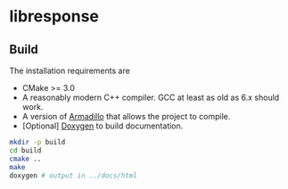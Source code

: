 * libresponse

** Build

The installation requirements are
- CMake >= 3.0
- A reasonably modern C++ compiler. GCC at least as old as 6.x should work.
- A version of [[http://arma.sourceforge.net/][Armadillo]] that allows the project to compile.
- [Optional] [[http://www.doxygen.org/][Doxygen]] to build documentation.
#+begin_src bash
mkdir -p build
cd build
cmake ..
make
doxygen # output in ../docs/html
#+end_src

